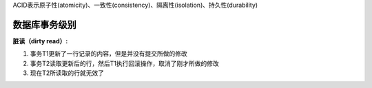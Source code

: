 .. _transaction:

ACID表示原子性(atomicity)、一致性(consistency)、隔离性(isolation)、持久性(durability)

数据库事务级别 
================
**脏读（dirty read）:**

1. 事务T1更新了一行记录的内容，但是并没有提交所做的修改
2. 事务T2读取更新后的行，然后T1执行回滚操作，取消了刚才所做的修改
3. 现在T2所读取的行就无效了







